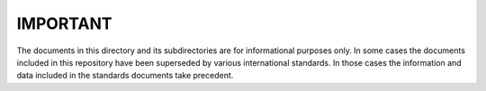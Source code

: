 IMPORTANT
=========

The documents in this directory and its subdirectories are for
informational purposes only.  In some cases the documents included in this
repository have been superseded by various international standards.  In those
cases the information and data included in the standards documents take
precedent.
